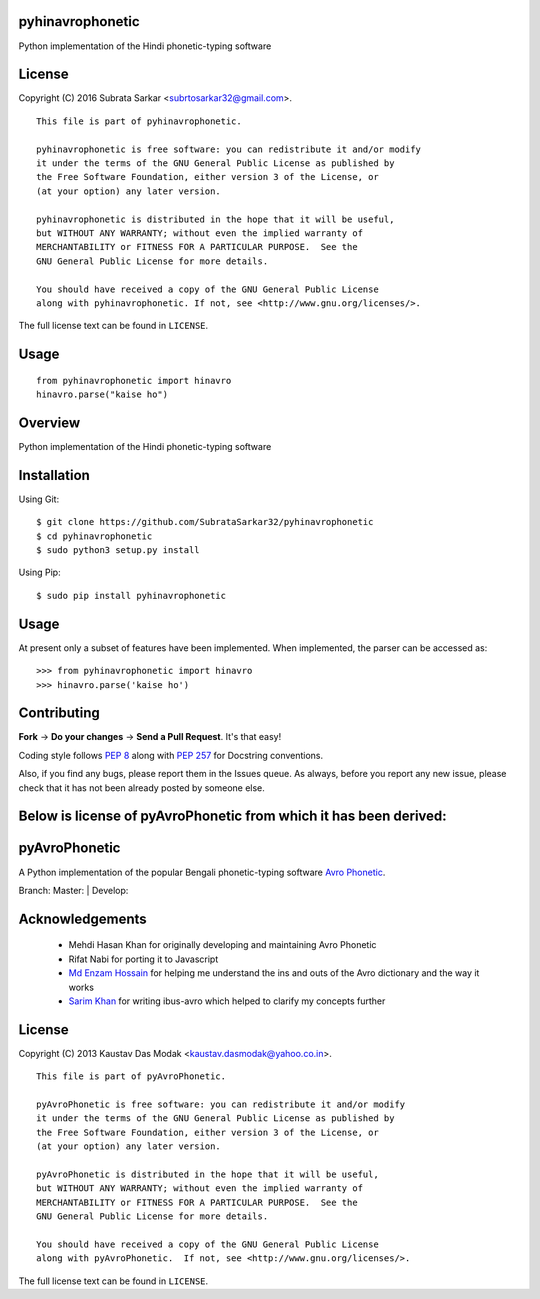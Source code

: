 

pyhinavrophonetic
=================
Python implementation of the Hindi phonetic-typing software

License
=======

Copyright (C) 2016 Subrata Sarkar <subrtosarkar32@gmail.com>.

::

    This file is part of pyhinavrophonetic.

    pyhinavrophonetic is free software: you can redistribute it and/or modify
    it under the terms of the GNU General Public License as published by
    the Free Software Foundation, either version 3 of the License, or
    (at your option) any later version.

    pyhinavrophonetic is distributed in the hope that it will be useful,
    but WITHOUT ANY WARRANTY; without even the implied warranty of
    MERCHANTABILITY or FITNESS FOR A PARTICULAR PURPOSE.  See the
    GNU General Public License for more details.

    You should have received a copy of the GNU General Public License
    along with pyhinavrophonetic. If not, see <http://www.gnu.org/licenses/>.

The full license text can be found in ``LICENSE``.

Usage
=====

::


      from pyhinavrophonetic import hinavro
      hinavro.parse("kaise ho")


Overview
========

Python implementation of the Hindi phonetic-typing software

Installation
============

Using Git:

::

    $ git clone https://github.com/SubrataSarkar32/pyhinavrophonetic
    $ cd pyhinavrophonetic
    $ sudo python3 setup.py install


Using Pip:

::

    $ sudo pip install pyhinavrophonetic


Usage
=====

At present only a subset of features have been implemented. When
implemented, the parser can be accessed as:

::

    >>> from pyhinavrophonetic import hinavro
    >>> hinavro.parse('kaise ho')

Contributing
============

**Fork** -> **Do your changes** -> **Send a Pull Request**. It's that
easy!

Coding style follows `PEP 8`_ along with `PEP 257`_ for Docstring
conventions.

Also, if you find any bugs, please report them in the Issues queue. As
always, before you report any new issue, please check that it has not
been already posted by someone else.


Below is license of pyAvroPhonetic from which it has been derived:
==================================================================


pyAvroPhonetic
==============

A Python implementation of the popular Bengali phonetic-typing software
`Avro Phonetic`_.

Branch: Master: |Master| | Develop: |Develop|



Acknowledgements
================

 - Mehdi Hasan Khan for originally developing and maintaining Avro
   Phonetic
 - Rifat Nabi for porting it to Javascript
 - `Md Enzam Hossain`_ for helping me understand the ins and outs of
   the Avro dictionary and the way it works
 - `Sarim Khan`_ for writing ibus-avro which helped to clarify my
   concepts further

License
=======

Copyright (C) 2013 Kaustav Das Modak <kaustav.dasmodak@yahoo.co.in>.

::

    This file is part of pyAvroPhonetic.

    pyAvroPhonetic is free software: you can redistribute it and/or modify
    it under the terms of the GNU General Public License as published by
    the Free Software Foundation, either version 3 of the License, or
    (at your option) any later version.

    pyAvroPhonetic is distributed in the hope that it will be useful,
    but WITHOUT ANY WARRANTY; without even the implied warranty of
    MERCHANTABILITY or FITNESS FOR A PARTICULAR PURPOSE.  See the
    GNU General Public License for more details.

    You should have received a copy of the GNU General Public License
    along with pyAvroPhonetic.  If not, see <http://www.gnu.org/licenses/>.

The full license text can be found in ``LICENSE``.

.. _Avro Phonetic: http://omicronlab.com
.. _Mehdi Hasan Khan: https://github.com/omicronlab
.. _Rifat Nabi: https://github.com/torifat
.. _jsAvroPhonetic: https://github.com/torifat/jsAvroPhonetic
.. _PEP 8: http://www.python.org/dev/peps/pep-0008/
.. _PEP 257: http://www.python.org/dev/peps/pep-0257/
.. |Master| image:: https://travis-ci.org/kaustavdm/pyAvroPhonetic.png?branch=master
   :target: https://travis-ci.org/kaustavdm/pyAvroPhonetic
.. |Develop| image:: https://travis-ci.org/kaustavdm/pyAvroPhonetic.png?branch=develop
   :target: https://travis-ci.org/kaustavdm/pyAvroPhonetic
.. _Md Enzam Hossain: https://github.com/ienzam
.. _Sarim Khan: https://github.com/sarim
